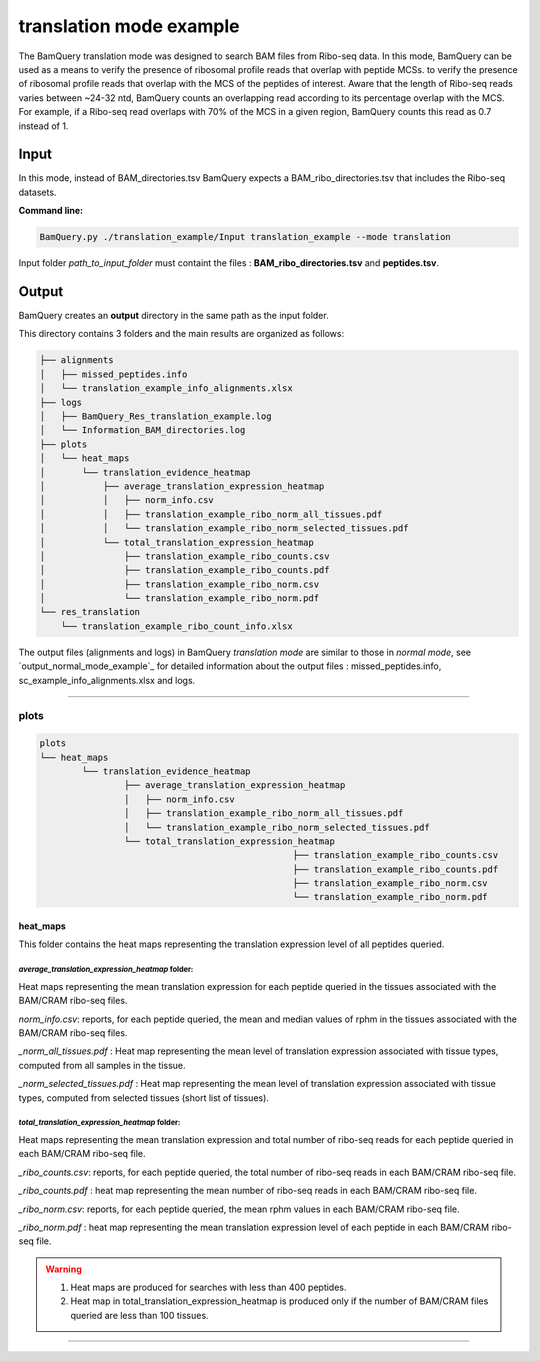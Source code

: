 *************************
translation mode example
*************************

.. _translation_mode_example:

The BamQuery translation mode was designed to search BAM files from Ribo-seq data. In this mode, BamQuery can be used as a means to verify the presence of ribosomal profile reads that overlap with peptide MCSs. 
to verify the presence of ribosomal profile reads that overlap with the MCS of the peptides of interest. Aware that the length of Ribo-seq reads varies between ~24-32 ntd, BamQuery counts an overlapping read according to its percentage overlap with the MCS. 
For example, if a Ribo-seq read overlaps with 70% of the MCS in a given region, BamQuery counts this read as 0.7 instead of 1.


**Input**
#########

In this mode, instead of BAM_directories.tsv BamQuery expects a BAM_ribo_directories.tsv that includes the Ribo-seq datasets. 

**Command line:**

.. code::

	BamQuery.py ./translation_example/Input translation_example --mode translation

Input folder `path_to_input_folder` must containt the files : **BAM_ribo_directories.tsv** and **peptides.tsv**.

**Output**
##########

BamQuery creates an **output** directory in the same path as the input folder.

This directory contains 3 folders and the main results are organized as follows:

.. code::

	├── alignments
	│   ├── missed_peptides.info
	│   └── translation_example_info_alignments.xlsx
	├── logs
	│   ├── BamQuery_Res_translation_example.log
	│   └── Information_BAM_directories.log
	├── plots
	│   └── heat_maps
	│       └── translation_evidence_heatmap
	│           ├── average_translation_expression_heatmap
	│           │   ├── norm_info.csv
	│           │   ├── translation_example_ribo_norm_all_tissues.pdf
	│           │   └── translation_example_ribo_norm_selected_tissues.pdf
	│           └── total_translation_expression_heatmap
	│               ├── translation_example_ribo_counts.csv
	│               ├── translation_example_ribo_counts.pdf
	│               ├── translation_example_ribo_norm.csv
	│               └── translation_example_ribo_norm.pdf
	└── res_translation
	    └── translation_example_ribo_count_info.xlsx


The output files (alignments and logs) in BamQuery `translation mode` are similar to those in `normal mode`, 
see `output_normal_mode_example`_ for detailed information about the output files : missed_peptides.info, sc_example_info_alignments.xlsx and logs.

----------

**plots**
=========

.. code::

	plots
	└── heat_maps
		└── translation_evidence_heatmap
			├── average_translation_expression_heatmap
			│   ├── norm_info.csv
			│   ├── translation_example_ribo_norm_all_tissues.pdf
			│   └── translation_example_ribo_norm_selected_tissues.pdf
			└── total_translation_expression_heatmap
							├── translation_example_ribo_counts.csv
							├── translation_example_ribo_counts.pdf
							├── translation_example_ribo_norm.csv
							└── translation_example_ribo_norm.pdf


**heat_maps**
-------------

This folder contains the heat maps representing the translation expression level of all peptides queried.

`average_translation_expression_heatmap` folder: 
^^^^^^^^^^^^^^^^^^^^^^^^^^^^^^^^^^^^^^^^^^^^^^^^
Heat maps representing the mean translation expression for each peptide queried in the tissues associated with the BAM/CRAM ribo-seq files.

`norm_info.csv`: reports, for each peptide queried, the mean and median values of rphm in the tissues associated with the BAM/CRAM ribo-seq files.

`_norm_all_tissues.pdf` : Heat map representing the mean level of translation expression associated with tissue types, computed from all samples in the tissue.

.. thumbnail:: _images/translation_example_ribo_norm_all_tissues_heatmap.jpg

`_norm_selected_tissues.pdf` : Heat map representing the mean level of translation expression associated with tissue types, computed from selected tissues (short list of tissues).


`total_translation_expression_heatmap` folder: 
^^^^^^^^^^^^^^^^^^^^^^^^^^^^^^^^^^^^^^^^^^^^^^^^
Heat maps representing the mean translation expression and total number of ribo-seq reads for each peptide queried in each BAM/CRAM ribo-seq file.

`_ribo_counts.csv`: reports, for each peptide queried, the total number of ribo-seq reads in each BAM/CRAM ribo-seq file.

`_ribo_counts.pdf` : heat map representing the mean number of ribo-seq reads in each BAM/CRAM ribo-seq file.

.. thumbnail:: _images/translation_example_ribo_counts_heatmap.jpg

`_ribo_norm.csv`: reports, for each peptide queried, the mean rphm values in each BAM/CRAM ribo-seq file.

`_ribo_norm.pdf` : heat map representing the mean translation expression level of each peptide in each BAM/CRAM ribo-seq file.

.. thumbnail:: _images/translation_example_ribo_norm_heatmap.jpg

.. warning::
	1. Heat maps are produced for searches with less than 400 peptides.
	2. Heat map in total_translation_expression_heatmap is produced only if the number of BAM/CRAM files queried are less than 100 tissues.



-----------